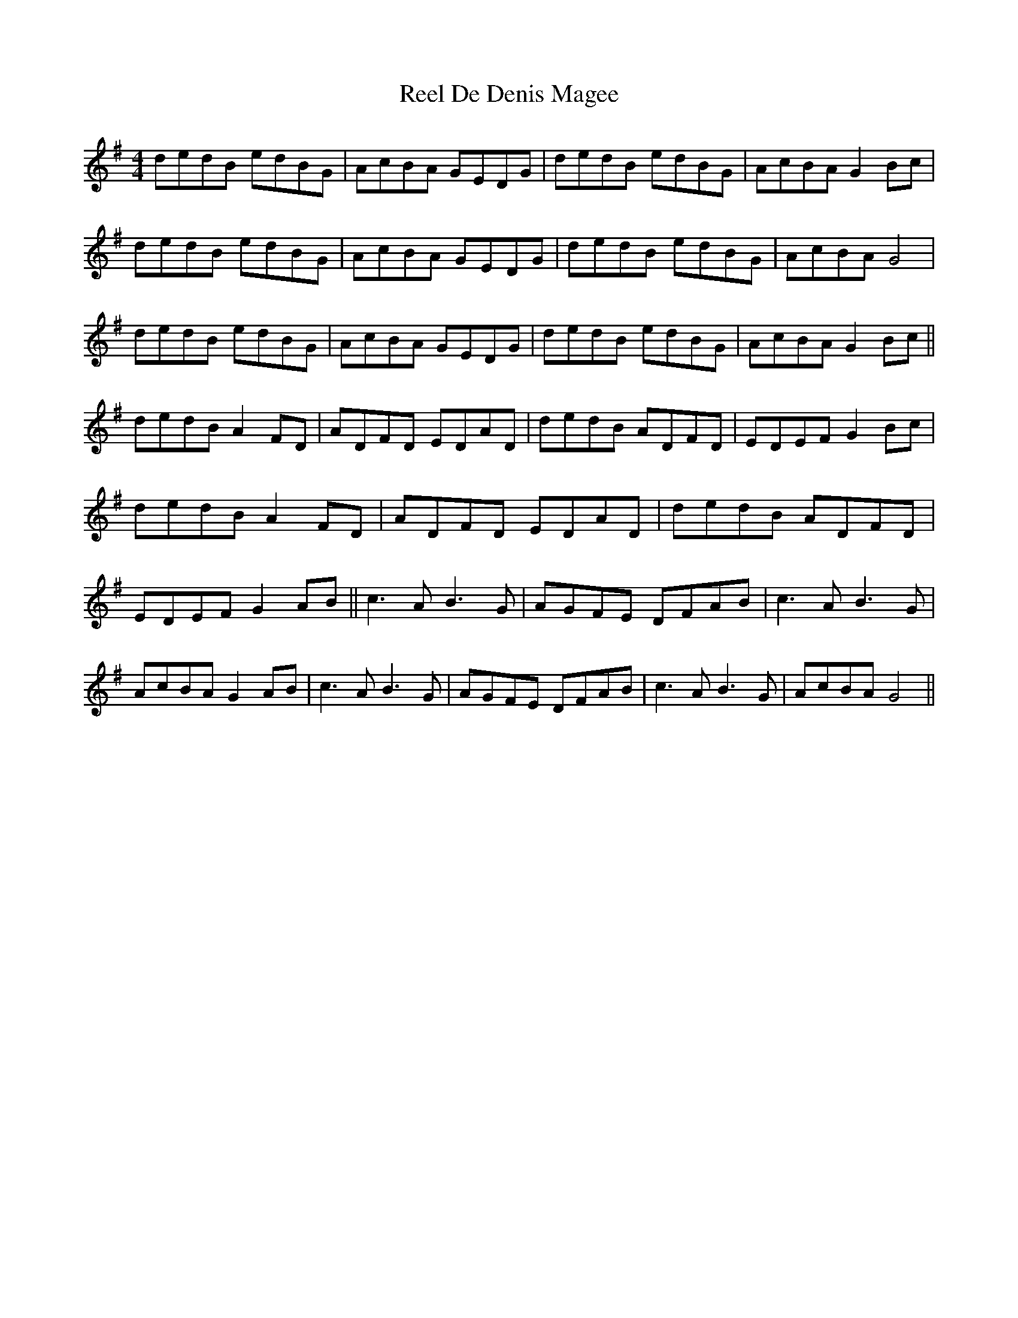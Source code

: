 X: 1
T: Reel De Denis Magee
Z: darinkelly
S: https://thesession.org/tunes/4616#setting4616
R: reel
M: 4/4
L: 1/8
K: Gmaj
dedB edBG | AcBA GEDG | dedB edBG | AcBA G2Bc | dedB edBG | AcBA GEDG | dedB edBG | AcBA G4 | dedB edBG | AcBA GEDG | dedB edBG | AcBA G2Bc || dedB A2FD | ADFD EDAD | dedB ADFD | EDEF G2Bc | dedB A2FD | ADFD EDAD | dedB ADFD | EDEF G2AB || c3A B3G | AGFE DFAB | c3A B3G | AcBA G2AB | c3A B3G | AGFE DFAB | c3A B3G | AcBA G4 ||
